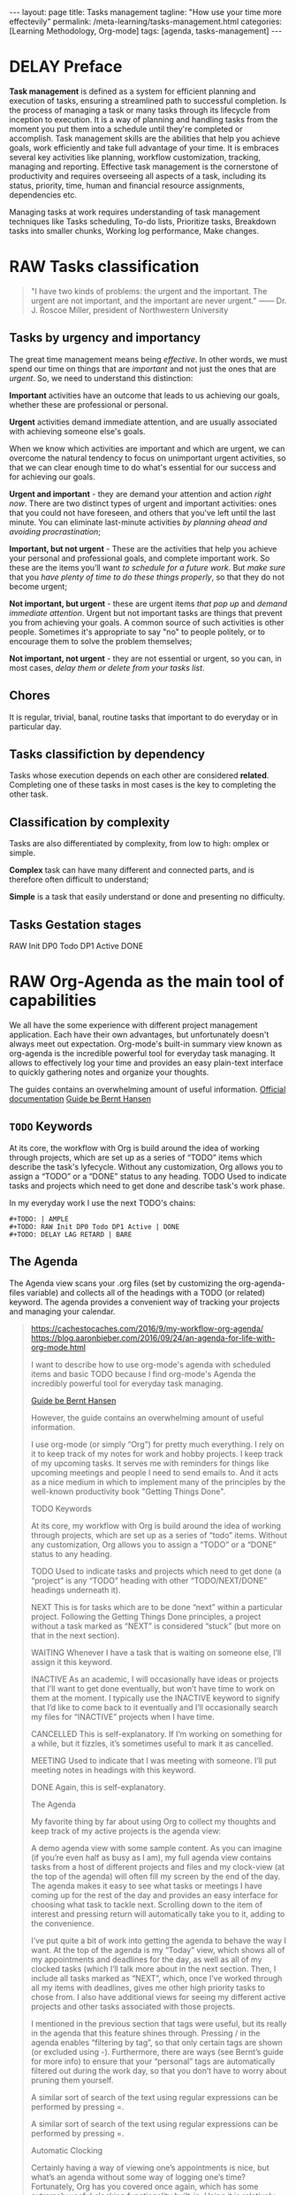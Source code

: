 #+BEGIN_EXPORT html
---
layout: page
title: Tasks management
tagline: "How use your time more effectevily"
permalink: /meta-learning/tasks-management.html
categories: [Learning Methodology, Org-mode]
tags: [agenda, tasks-management]
---
#+END_EXPORT

#+STARTUP: showall indent
#+OPTIONS: tags:nil num:nil \n:nil @:t ::t |:t ^:{} _:{} *:t
#+TOC: headlines 2
#+PROPERTY:header-args :results output :exports both :eval no-export
#+CATEGORY: TM
#+TODO: | AMPLE
#+TODO: RAW INIT TODO ACTIVE | DONE
#+TODO: DELAY LAG RETARD | BARE

* DELAY Preface
SCHEDULED: <2024-05-20 Mon>
:LOGBOOK:
CLOCK: [2024-01-31 Wed 13:01]--[2024-01-31 Wed 13:14] =>  0:13
CLOCK: [2024-01-30 Tue 08:33]--[2024-01-30 Tue 09:20] =>  0:47
CLOCK: [2024-01-26 Fri 12:19]--[2024-01-26 Fri 12:38] =>  0:19
:END:

*Task management* is defined as a system for efficient planning and
execution of tasks, ensuring a streamlined path to successful
completion. Is the process of managing a task or many tasks through
its lifecycle from inception to execution. It is a way of planning and
handling tasks from the moment you put them into a schedule until
they're completed or accomplish. Task management skills are the
abilities that help you achieve goals, work efficiently and take full
advantage of your time. It is embraces several key activities like
planning, workflow customization, tracking, managing and
reporting. Effective task management is the cornerstone of
productivity and requires overseeing all aspects of a task, including
its status, priority, time, human and financial resource assignments,
dependencies etc.

Managing tasks at work requires understanding of task management
techniques like Tasks scheduling, To-do lists, Prioritize tasks,
Breakdown tasks into smaller chunks, Working log performance, Make
changes.

* RAW Tasks classification
SCHEDULED: <2024-03-18 Mon>
:LOGBOOK:
CLOCK: [2024-02-29 Thu 10:47]--[2024-02-29 Thu 11:18] =>  0:31
CLOCK: [2024-02-09 Fri 06:29]--[2024-02-09 Fri 07:14] =>  0:45
CLOCK: [2024-01-30 Tue 09:20]--[2024-01-30 Tue 09:39] =>  0:19
:END:

  #+begin_quote
  "I have two kinds of problems: the urgent and the important.  The
  urgent are not important, and the important are never urgent."
  ------ Dr. J. Roscoe Miller, president of Northwestern University
  #+end_quote

** Tasks by urgency and importancy

The great time management means being /effective/. In other words, we
must spend our time on things that are /important/ and not just the
ones that are /urgent/. So, we need to understand this distinction:

*Important* activities have an outcome that leads to us achieving our
goals, whether these are professional or personal.

*Urgent* activities demand immediate attention, and are usually
associated with achieving someone else's goals.

When we know which activities are important and which are urgent, we
can overcome the natural tendency to focus on unimportant urgent
activities, so that we can clear enough time to do what's essential
for our success and for achieving our goals.

*Urgent and important* - they are demand your attention and action
/right now/. There are two distinct types of urgent and important
activities: ones that you could not have foreseen, and others that
you've left until the last minute. You can eliminate last-minute
activities /by planning ahead and avoiding procrastination/;

*Important, but not urgent* - These are the activities that help you
achieve your personal and professional goals, and complete important
work. So these are the items you’ll want /to schedule for a future
work/. But /make sure/ that you /have plenty of time to do these
things properly/, so that they do not become urgent;

*Not important, but urgent* - these are urgent items /that pop up/ and
/demand immediate attention/. Urgent but not important tasks are
things that prevent you from achieving your goals. A common source of
such activities is other people. Sometimes it's appropriate to say
"no" to people politely, or to encourage them to solve the problem
themselves;

*Not important, not urgent* - they are not essential or urgent, so you
can, in most cases, /delay them or delete from your tasks list/.

** Chores

It is regular, trivial, banal, routine tasks that important to do
everyday or in particular day.

** Tasks classifiction by dependency

Tasks whose execution depends on each other are considered *related*.
Сompleting one of these tasks in most cases is the key to completing
the other task.

** Classification by complexity

Tasks are also differentiated by complexity, from low to
high: omplex or simple.

*Complex* task can have many different and connected parts, and is
therefore often difficult to understand;

*Simple* is a task that easily understand or done and presenting no
difficulty.

** Tasks Gestation stages

RAW Init DP0 Todo DP1 Active DONE

* RAW Org-Agenda as the main tool of capabilities
SCHEDULED: <2024-03-13 Wed>
:LOGBOOK:
CLOCK: [2024-02-28 Wed 11:01]--[2024-02-28 Wed 11:44] =>  0:43
CLOCK: [2024-02-09 Fri 07:18]--[2024-02-09 Fri 10:06] =>  2:48
CLOCK: [2024-02-06 Tue 11:20]--[2024-02-06 Tue 11:56] =>  0:36
CLOCK: [2024-02-02 Fri 10:35]--[2024-02-02 Fri 11:22] =>  0:47
CLOCK: [2024-02-01 Thu 08:45]
:END:

We all have the some experience with different project management
application. Each have their own advantages, but unfortunately doesn't
always meet out expectation. Org-mode's built-in summary view known as
org-agenda is the incredible powerful tool for everyday task managing.
It allows to effectively log your time and provides an easy plain-text
interface to quickly gathering notes and organize your thoughts.

The guides contains an overwhelming amount of useful information.
[[https://orgmode.org/manual/Agenda-Views.html][Official documentation]] 
[[https://doc.norang.ca/org-mode.html][Guide be Bernt Hansen ]]

** =TODO= Keywords

At its core, the workflow with Org is build around the idea of working
through projects, which are set up as a series of “TODO” items which
describe the task's lyfecycle. Without any customization, Org allows
you to assign a “TODO” or a “DONE” status to any heading. TODO Used to
indicate tasks and projects which need to get done and describe task's
work phase.

In my everyday work I use the next TODO's chains:
#+begin_example
#+TODO: | AMPLE
#+TODO: RAW Init DP0 Todo DP1 Active | DONE
#+TODO: DELAY LAG RETARD | BARE
#+end_example

** The Agenda

The Agenda view scans your .org files (set by customizing the
org-agenda-files variable) and collects all of the headings with a
TODO (or related) keyword. The agenda provides a convenient way of
tracking your projects and managing your calendar.


#+begin_quote
[[https://cachestocaches.com/2016/9/my-workflow-org-agenda/]]
[[https://blog.aaronbieber.com/2016/09/24/an-agenda-for-life-with-org-mode.html]]

I want to describe how to use org-mode's agenda with scheduled items
and basic TODO because I find org-mode's Agenda the incredibly
powerful tool for everyday task managing.

[[https://doc.norang.ca/org-mode.html][Guide be Bernt Hansen ]]

However, the guide contains an overwhelming
amount of useful information.

I use org-mode (or simply “Org”) for pretty much everything. I rely on
it to keep track of my notes for work and hobby projects. I keep track
of my upcoming tasks. It serves me with reminders for things like
upcoming meetings and people I need to send emails to. And it acts as a nice
medium in which to implement many of the principles by the well-known
productivity book "Getting Things Done".

TODO Keywords

At its core, my workflow with Org is build around the idea of working
through projects, which are set up as a series of “todo”
items. Without any customization, Org allows you to assign a “TODO” or
a “DONE” status to any heading.

TODO Used to indicate tasks and projects which need to get done (a
 “project” is any “TODO” heading with other “TODO/NEXT/DONE” headings
 underneath it).
 
NEXT This is for tasks which are to be done “next” within a particular
 project. Following the Getting Things Done principles, a project
 without a task marked as “NEXT” is considered “stuck” (but more on
 that in the next section).
 
WAITING Whenever I have a task that is waiting on someone else, I’ll
 assign it this keyword.
 
INACTIVE As an academic, I will occasionally have ideas or projects
 that I’ll want to get done eventually, but won’t have time to work on
 them at the moment. I typically use the INACTIVE keyword to signify
 that I’d like to come back to it eventually and I’ll occasionally
 search my files for “INACTIVE” projects when I have time.
 
CANCELLED This is self-explanatory. If I’m working on something for a
 while, but it fizzles, it’s sometimes useful to mark it as cancelled.
 
MEETING Used to indicate that I was meeting with someone. I’ll put
 meeting notes in headings with this keyword.
 
DONE Again, this is self-explanatory.


The Agenda

My favorite thing by far about using Org to collect my thoughts and
keep track of my active projects is the agenda view:

A demo agenda view with some sample content. As you can imagine (if
you’re even half as busy as I am), my full agenda view contains tasks
from a host of different projects and files and my clock-view (at the
top of the agenda) will often fill my screen by the end of the
day. The agenda makes it easy to see what tasks or meetings I have
coming up for the rest of the day and provides an easy interface for
choosing what task to tackle next.  Scrolling down to the item of
interest and pressing return will automatically take you to it, adding
to the convenience.



I’ve put quite a bit of work into getting the agenda to behave the way
I want. At the top of the agenda is my “Today” view, which shows all
of my appointments and deadlines for the day, as well as all of my
clocked tasks (which I’ll talk more about in the next section.  Then,
I include all tasks marked as “NEXT”, which, once I’ve worked through
all my items with deadlines, gives me other high priority tasks to
chose from. I also have additional views for seeing my different
active projects and other tasks associated with those projects.

I mentioned in the previous section that tags were useful, but its
really in the agenda that this feature shines through. Pressing / in
the agenda enables “filtering by tag”, so that only certain tags are
shown (or excluded using -). Furthermore, there are ways (see Bernt’s
guide for more info) to ensure that your “personal” tags are
automatically filtered out during the work day, so that you don’t have
to worry about pruning them yourself.

A similar sort of search of the text using regular expressions can be
performed by pressing =.

A similar sort of search of the text using regular expressions can be
performed by pressing =.

Automatic Clocking

Certainly having a way of viewing one’s appointments is nice, but
what’s an agenda without some way of logging one’s time? Fortunately,
Org has you covered once again, which has some extremely useful
clocking functionality built-in. Using it is relatively
straightforward, with only a couple of key bindings to remember for
clocking in (C-c C-x C-i) and clocking out (C-c C-x C-o).

There are a few additional niceties which make this all worth
doing. First, changing the state of the currently clocked task will
clock out the time, which saves you from having to worry about it when
you close out a task. As you might expect, the clocked entries will
appear in your agenda view (as in the image above). The agenda view
will also include the currently clocked task in the time-grid,
allowing you to quickly change its state or clock out.

During a typical day at work, I rely on all of these tools for project
management. After spending some time in the morning reviewing my
agenda and re-organizing my projects (if necessary), I start by
tackling my upcoming deadlines and tasks which are marked for today.
Once those are taken care of, I’ll chose a NEXT task (typically one
with a :WORK: tag) and try to eliminate as many as possible before
going home. When I’m interrupted by meetings, I start a MEETING with
“Capture”. Whenever I have thoughts about something else I need to
accomplish, whether work-related or not, I use “Capture” again. Though
I’m far from proficient at this, I always try to clock my time and, at
the end of each day, I’ll review how effectively I’m focusing my
effort.
#+end_quote

* Group your tasks into bundles
* Assign your tasks to a particular date/time
* Final preparation
